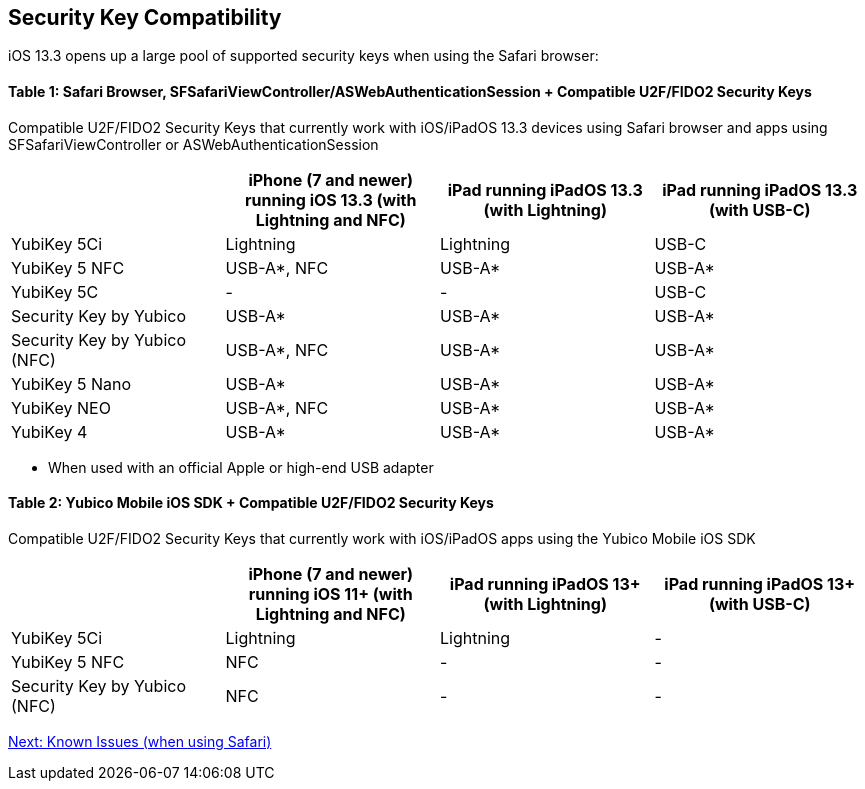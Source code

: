 == Security Key Compatibility

iOS 13.3 opens up a large pool of supported security keys when using the Safari browser:


==== Table 1: Safari Browser, SFSafariViewController/ASWebAuthenticationSession + Compatible U2F/FIDO2 Security Keys
Compatible U2F/FIDO2 Security Keys that currently work with iOS/iPadOS 13.3 devices using Safari browser and apps using SFSafariViewController or ASWebAuthenticationSession
[options="header"]
|========================
|                             |iPhone (7 and newer) running iOS 13.3 (with Lightning and NFC)  |iPad running iPadOS 13.3 (with Lightning)  |iPad running iPadOS 13.3 (with USB-C)

|YubiKey 5Ci                  |Lightning                                                       |Lightning                                  |USB-C
|YubiKey 5 NFC                |USB-A*, NFC                                                     |USB-A*                                     |USB-A*
|YubiKey 5C                   |-                                                               |-                                          |USB-C
|Security Key by Yubico       |USB-A*                                                          |USB-A*                                     |USB-A*
|Security Key by Yubico (NFC) |USB-A*, NFC                                                     |USB-A*                                     |USB-A*
|YubiKey 5 Nano               |USB-A*                                                          |USB-A*                                     |USB-A*
|YubiKey NEO                  |USB-A*, NFC                                                     |USB-A*                                     |USB-A*
|YubiKey 4                    |USB-A*                                                          |USB-A*                                     |USB-A*
|========================

* When used with an official Apple or high-end USB adapter


==== Table 2: Yubico Mobile iOS SDK + Compatible U2F/FIDO2 Security Keys
Compatible U2F/FIDO2 Security Keys that currently work with iOS/iPadOS apps using the Yubico Mobile iOS SDK
[options="header"]
|========================
|                             |iPhone (7 and newer) running iOS 11+ (with Lightning and NFC)  |iPad running iPadOS 13+ (with Lightning)|iPad running iPadOS 13+ (with USB-C)

|YubiKey 5Ci                  |Lightning                                                       |Lightning                                |-
|YubiKey 5 NFC                |NFC                                                             |-                                        |-
|Security Key by Yubico (NFC) |NFC                                                             |-                                        |-
|========================



link:Known_Issues.adoc[Next: Known Issues (when using Safari)]
